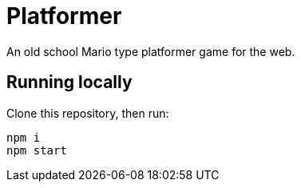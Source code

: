 # Platformer

An old school Mario type platformer game for the web.

## Running locally
Clone this repository, then run:

    npm i
    npm start
